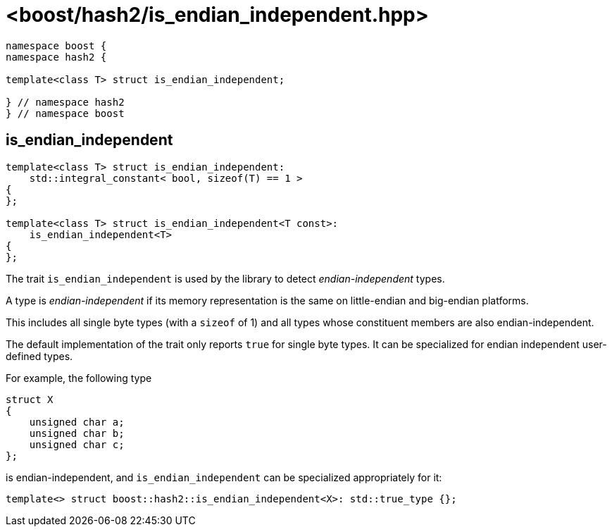 ////
Copyright 2024 Peter Dimov
Distributed under the Boost Software License, Version 1.0.
https://www.boost.org/LICENSE_1_0.txt
////

[#ref_is_endian_independent]
# <boost/hash2/is_endian_independent.hpp>
:idprefix: ref_is_endian_independent_

```
namespace boost {
namespace hash2 {

template<class T> struct is_endian_independent;

} // namespace hash2
} // namespace boost
```

## is_endian_independent

```
template<class T> struct is_endian_independent:
    std::integral_constant< bool, sizeof(T) == 1 >
{
};

template<class T> struct is_endian_independent<T const>:
    is_endian_independent<T>
{
};
```

The trait `is_endian_independent` is used by the library to detect _endian-independent_ types.

A type is _endian-independent_ if its memory representation is the same on little-endian and big-endian platforms.

This includes all single byte types (with a `sizeof` of 1) and all types whose constituent members are also endian-independent.

The default implementation of the trait only reports `true` for single byte types. It can be specialized for endian independent user-defined types.

For example, the following type

```
struct X
{
    unsigned char a;
    unsigned char b;
    unsigned char c;
};
```

is endian-independent, and `is_endian_independent` can be specialized appropriately for it:

```
template<> struct boost::hash2::is_endian_independent<X>: std::true_type {};
```


